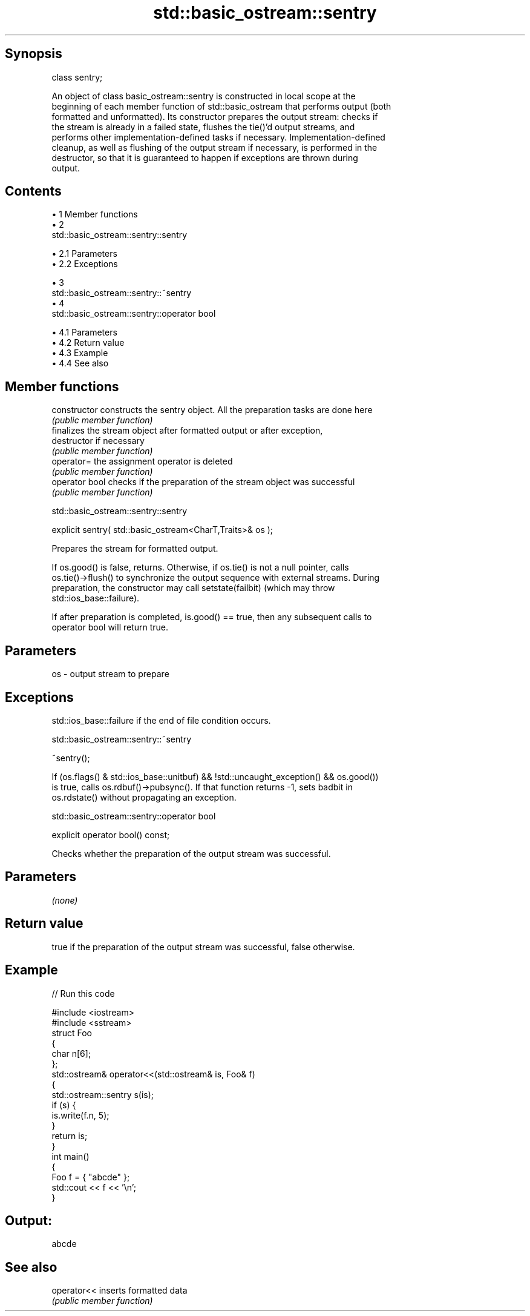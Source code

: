 .TH std::basic_ostream::sentry 3 "Apr 19 2014" "1.0.0" "C++ Standard Libary"
.SH Synopsis
   class sentry;

   An object of class basic_ostream::sentry is constructed in local scope at the
   beginning of each member function of std::basic_ostream that performs output (both
   formatted and unformatted). Its constructor prepares the output stream: checks if
   the stream is already in a failed state, flushes the tie()'d output streams, and
   performs other implementation-defined tasks if necessary. Implementation-defined
   cleanup, as well as flushing of the output stream if necessary, is performed in the
   destructor, so that it is guaranteed to happen if exceptions are thrown during
   output.

.SH Contents

     • 1 Member functions
     • 2
       std::basic_ostream::sentry::sentry

          • 2.1 Parameters
          • 2.2 Exceptions

     • 3
       std::basic_ostream::sentry::~sentry
     • 4
       std::basic_ostream::sentry::operator bool

          • 4.1 Parameters
          • 4.2 Return value
          • 4.3 Example
          • 4.4 See also

.SH Member functions

   constructor   constructs the sentry object. All the preparation tasks are done here
                 \fI(public member function)\fP
                 finalizes the stream object after formatted output or after exception,
   destructor    if necessary
                 \fI(public member function)\fP
   operator=     the assignment operator is deleted
                 \fI(public member function)\fP
   operator bool checks if the preparation of the stream object was successful
                 \fI(public member function)\fP

                            std::basic_ostream::sentry::sentry

   explicit sentry( std::basic_ostream<CharT,Traits>& os );

   Prepares the stream for formatted output.

   If os.good() is false, returns. Otherwise, if os.tie() is not a null pointer, calls
   os.tie()->flush() to synchronize the output sequence with external streams. During
   preparation, the constructor may call setstate(failbit) (which may throw
   std::ios_base::failure).

   If after preparation is completed, is.good() == true, then any subsequent calls to
   operator bool will return true.

.SH Parameters

   os - output stream to prepare

.SH Exceptions

   std::ios_base::failure if the end of file condition occurs.

                           std::basic_ostream::sentry::~sentry

   ~sentry();

   If (os.flags() & std::ios_base::unitbuf) && !std::uncaught_exception() && os.good())
   is true, calls os.rdbuf()->pubsync(). If that function returns -1, sets badbit in
   os.rdstate() without propagating an exception.

                        std::basic_ostream::sentry::operator bool

   explicit operator bool() const;

   Checks whether the preparation of the output stream was successful.

.SH Parameters

   \fI(none)\fP

.SH Return value

   true if the preparation of the output stream was successful, false otherwise.

.SH Example

   
// Run this code

 #include <iostream>
 #include <sstream>
  
 struct Foo
 {
     char n[6];
 };
  
 std::ostream& operator<<(std::ostream& is, Foo& f)
 {
     std::ostream::sentry s(is);
     if (s) {
         is.write(f.n, 5);
     }
     return is;
 }
  
 int main()
 {
     Foo f = { "abcde" };
     std::cout << f << '\\n';
 }

.SH Output:

 abcde

.SH See also

   operator<< inserts formatted data
              \fI(public member function)\fP
